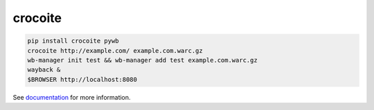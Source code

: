 crocoite
========

.. code:: bash

    pip install crocoite pywb
    crocoite http://example.com/ example.com.warc.gz
    wb-manager init test && wb-manager add test example.com.warc.gz
    wayback &
    $BROWSER http://localhost:8080

See documentation_ for more information.

.. _documentation: https://6xq.net/crocoite/

